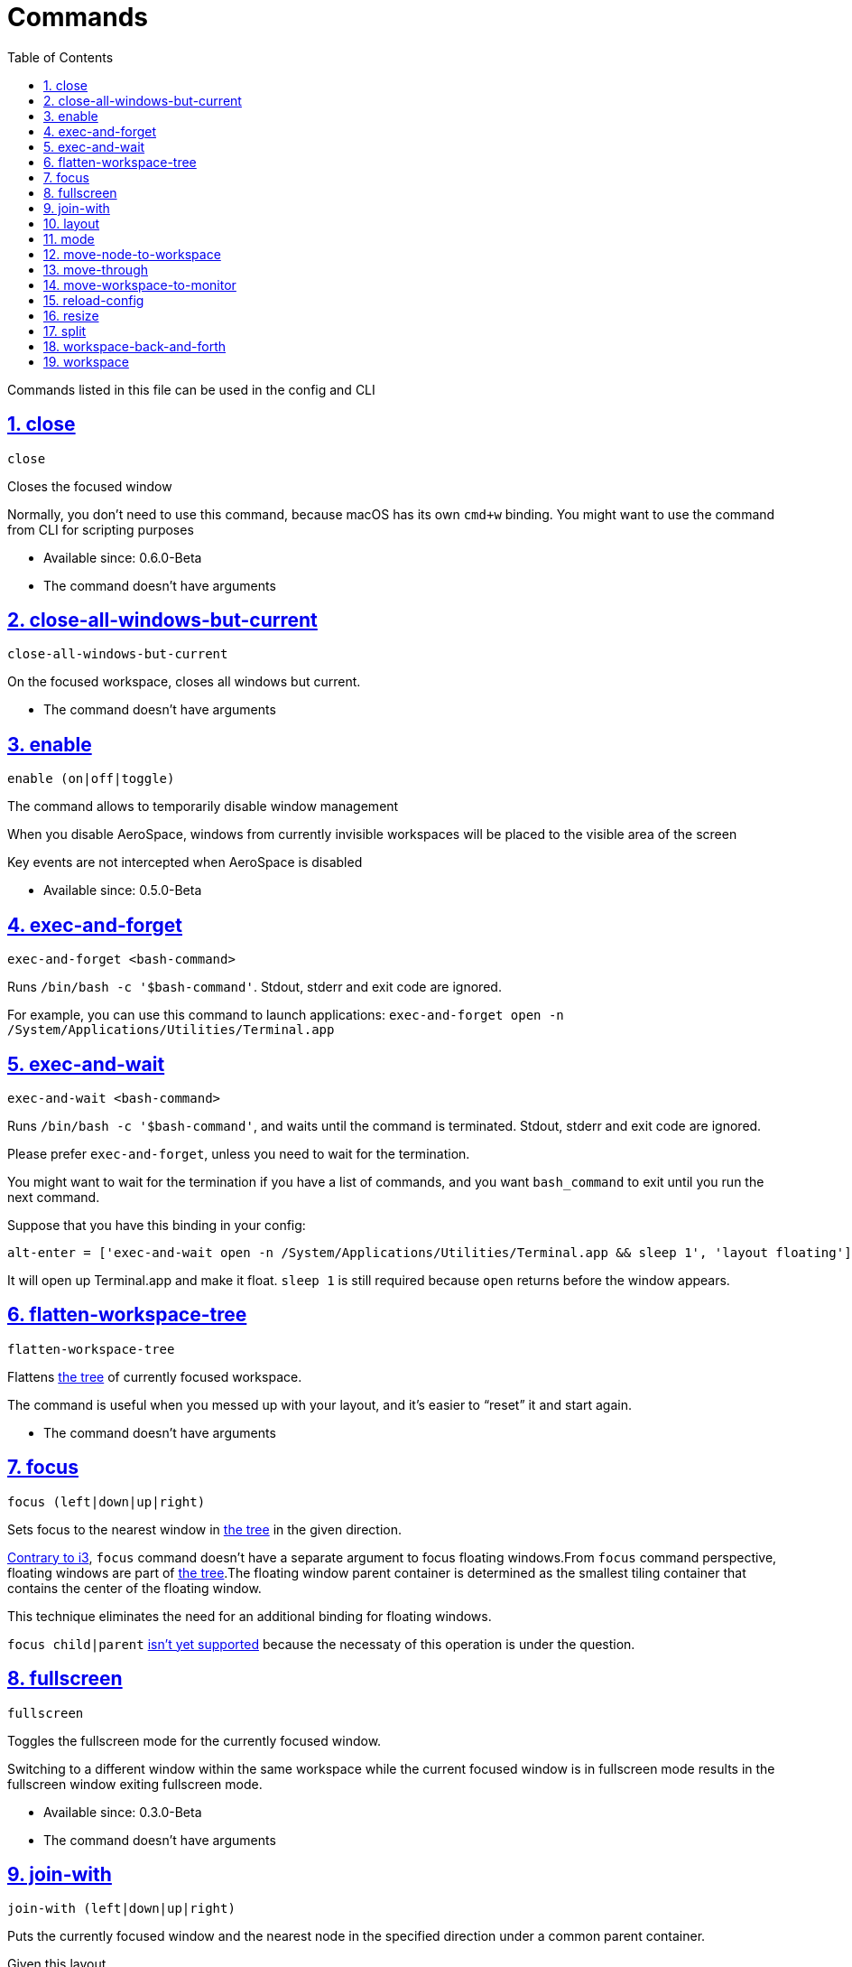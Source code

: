 = Commands
:idprefix:
:idseparator: -
:sectanchors:
:sectlinks:
:sectnums:
:source-highlighter: pygments
:toc: left

Commands listed in this file can be used in the config and CLI

== close

----
close
----

Closes the focused window

Normally, you don’t need to use this command, because macOS has its own
`+cmd+w+` binding. You might want to use the command from CLI for
scripting purposes

* Available since: 0.6.0-Beta
* The command doesn't have arguments

== close-all-windows-but-current

....
close-all-windows-but-current
....

On the focused workspace, closes all windows but current.

* The command doesn't have arguments

== enable

----
enable (on|off|toggle)
----

The command allows to temporarily disable window management

When you disable AeroSpace, windows from currently invisible workspaces
will be placed to the visible area of the screen

Key events are not intercepted when AeroSpace is disabled

* Available since: 0.5.0-Beta

== exec-and-forget

....
exec-and-forget <bash-command>
....

Runs `+/bin/bash -c '$bash-command'+`. Stdout, stderr and exit code are
ignored.

For example, you can use this command to launch applications:
`+exec-and-forget open -n /System/Applications/Utilities/Terminal.app+`

== exec-and-wait

....
exec-and-wait <bash-command>
....

Runs `+/bin/bash -c '$bash-command'+`, and waits until the command is
terminated. Stdout, stderr and exit code are ignored.

Please prefer `+exec-and-forget+`, unless you need to wait for the
termination.

You might want to wait for the termination if you have a list of
commands, and you want `+bash_command+` to exit until you run the next
command.

Suppose that you have this binding in your config:

[source,toml]
----
alt-enter = ['exec-and-wait open -n /System/Applications/Utilities/Terminal.app && sleep 1', 'layout floating']
----

It will open up Terminal.app and make it float. `+sleep 1+` is still
required because `+open+` returns before the window appears.

== flatten-workspace-tree

....
flatten-workspace-tree
....

Flattens link:./guide.md#tree[the tree] of currently focused workspace.

The command is useful when you messed up with your layout, and it’s
easier to "`reset`" it and start again.

* The command doesn't have arguments

[#focus]
== focus

....
focus (left|down|up|right)
....

Sets focus to the nearest window in link:./guide.md#tree[the tree] in
the given direction.

https://i3wm.org/docs/userguide.html#_focusing_moving_containers[Contrary
to i3], `+focus+` command doesn’t have a separate argument to focus
floating windows.From `+focus+` command perspective, floating windows
are part of link:./guide.md#tree[the tree].The floating window parent
container is determined as the smallest tiling container that contains
the center of the floating window.

This technique eliminates the need for an additional binding for
floating windows.

`+focus child|parent+`
https://github.com/nikitabobko/AeroSpace/issues/5[isn’t yet supported]
because the necessaty of this operation is under the question.

== fullscreen

....
fullscreen
....

Toggles the fullscreen mode for the currently focused window.

Switching to a different window within the same workspace while the
current focused window is in fullscreen mode results in the fullscreen
window exiting fullscreen mode.

* Available since: 0.3.0-Beta
* The command doesn't have arguments

[#join-with]
== join-with

....
join-with (left|down|up|right)
....

Puts the currently focused window and the nearest node in the specified
direction under a common parent container.

Given this layout

....
h_tiles
├── window 1
├── window 2 (focused)
└── window 3
....

`+join-with right+` will result in the following layout

....
h_tiles
├── window 1
└── v_tiles
    ├── window 2 (focused)
    └── window 3
....

NOTE: `+join-with+` is a high-level replacement for i3’s
https://i3wm.org/docs/userguide.html#_splitting_containers[split
command].There is an observation that the only reason why you might
want to split a node is to put several windows under a common
"`umbrella`" parent.Unlike `+split+`, `+join-with+` can be used with
xref:guide.adoc#normalization[enable-normalization-flatten-containers]

[#layout]
== layout

....
layout (h_tiles|v_tiles|h_accordion|v_accordion|tiles|accordion|horizontal|vertical|tiling|floating)...
....

Changes layout of the focused window to the given layout.

If several layouts are supplied then finds the first layout that doesn’t
describe the currently active layout, and applies the found layout.

`+tiling+` is the only argument that makes the focused floating window
tiled.

== mode

....
mode <target-mode>
....

Activates the specified xref:guide.adoc#binding-modes[binding mode]

[#move-node-to-workspace]
== move-node-to-workspace

....
move-node-to-workspace <target-workspace-name>
....

Moves currently focused window to the specified workspace

[#move-through]
== move-through

....
move-through (left|down|up|right) [floating_pixel]
....

Moves the window in the given direction.The optional `+floating_pixel+`
argument specifies how far the window should be moved if it is floating.
The default is 50 pixels

NOTE: This command is an analog of https://i3wm.org/docs/userguide.html#move_direction[i3’s move command]

*Example 1*

Given this layout

....
h_tiles
├── window 1 (focused)
└── window 2
....

`+move-through right+` will result in the following layout

....
h_tiles
├── window 2
└── window 1 (focused)
....

*Example 2*

Given this layout

----
h_tiles
├── window 1
├── window 2 (focused)
└── v_tiles
    ├── window 3
    └── window 4
----

`+move-through right+` will result in the following layout

----
h_tiles
├── window 1
└── v_tiles
    ├── window 3
    ├── window 2 (focused)
    └── window 4
----

*Example 3*

Given this layout

....
h_tiles
├── window 1
└── v_tiles
    ├── window 3
    ├── window 2 (focused)
    └── window 4
....

`+move-through left+` will result in the following layout

....
h_tiles
├── window 1
├── window 2 (focused)
└── v_tiles
    ├── window 3
    └── window 4
....

*Implicit container example*

In some cases, `+move-through+` needs to implicitly create a container
to fullfill your command.

Given this layout

....
h_tiles
├── window 1
├── window 2 (focused)
└── window 3
....

`+move-through up+` will result in the following layout

....
v_tiles
├── window 2 (focused)
└── h_tiles
    ├── window 1
    └── window 3
....

`+v_tiles+` is an implicitly created container.

[#move-workspace-to-monitor]
== move-workspace-to-monitor

....
move-workspace-to-monitor (next|prev)
....

Moves currently focused workspace to the next or previous monitor

The command doesn’t have effect on workspaces
link:./guide.md#assign-workspaces-to-monitors[that have monitor
assignment]

* Deprecated name: `+move-workspace-to-display+`

== reload-config

....
reload-config
....

Reloads currently active config.

* The command doesn't have arguments

== resize

....
resize (smart|width|height) [+|-]number
....

Resizes the currently active window

The dimension to resize is chosen by the first argument

* `+width+` changes width
* `+height+` changes height
* `+smart+` changes width if the parent has horizontal orientation, and
it changes height if the parent has vertical orientation

Second argument controls how much the size is changes

* If the `+number+` is prefixed with `+++` then the dimension is
increased
* If the `+number+` is prefixed with `+-+` then the dimension is
decreased
* If the `+number+` is prefixed with neither `+++` nor `+-+` then the
command changes the absolute value of the dimension

[#split]
== split

....
split (horizontal|vertical|opposite)
....

*If the parent of currently focused window contains more than one
child*, then the command

[arabic]
. Creates a new tiling container
. Replaces currently focused window with the container
. Puts the currently focused window into the container as its the only
child

The argument configures orientation of the newly created container.
`+opposite+` means opposite orientation compared to the parent
container.

*If the parent of currently focused window contains only a single child*
(the window itself), then `+split+` command changes the orientation of
the parent container

IMPORTANT: `+split+` command does nothing if `+enable-normalization-flatten-containers+` is turned on.
Consider using `+join-with+` if you want to keep `+enable-normalization-flatten-containers+` enabled

* Available since: 0.3.0-Beta

== workspace-back-and-forth

....
workspace-back-and-forth
....

Switches between currently focused workspace and previously focused
workspace back and forth.

* The command doesn't have arguments

[#workspace]
== workspace

....
workspace <target-workspace-name>
....

Activates the specified workspace
